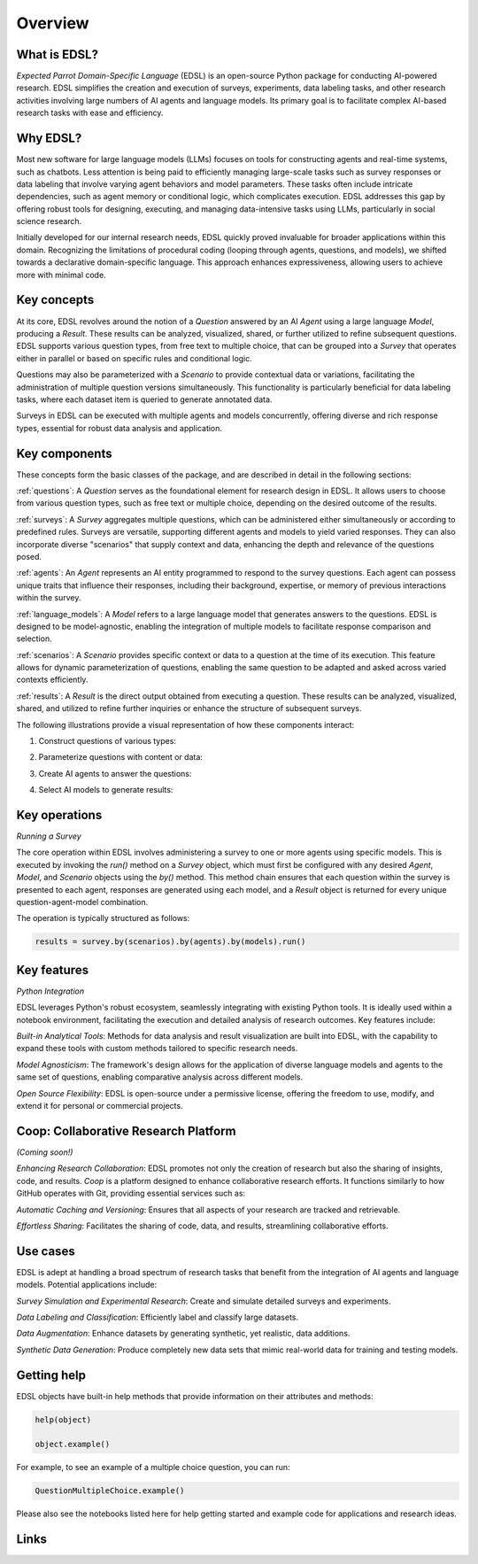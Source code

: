 Overview
========

What is EDSL? 
-------------

*Expected Parrot Domain-Specific Language* (EDSL) is an open-source Python package for conducting AI-powered research. 
EDSL simplifies the creation and execution of surveys, experiments, data labeling tasks, and other research activities involving large numbers of AI agents and language models. 
Its primary goal is to facilitate complex AI-based research tasks with ease and efficiency.

Why EDSL?
---------
Most new software for large language models (LLMs) focuses on tools for constructing agents and real-time systems, such as chatbots. 
Less attention is being paid to efficiently managing large-scale tasks such as survey responses or data labeling that involve varying agent behaviors and model parameters. 
These tasks often include intricate dependencies, such as agent memory or conditional logic, which complicates execution. 
EDSL addresses this gap by offering robust tools for designing, executing, and managing data-intensive tasks using LLMs, particularly in social science research.

Initially developed for our internal research needs, EDSL quickly proved invaluable for broader applications within this domain. 
Recognizing the limitations of procedural coding (looping through agents, questions, and models), we shifted towards a declarative domain-specific language. 
This approach enhances expressiveness, allowing users to achieve more with minimal code.

Key concepts
------------
At its core, EDSL revolves around the notion of a `Question` answered by an AI `Agent` using a large language `Model`, producing a `Result`. 
These results can be analyzed, visualized, shared, or further utilized to refine subsequent questions. 
EDSL supports various question types, from free text to multiple choice, that can be grouped into a `Survey` that operates either in parallel or based on specific rules and conditional logic. 

Questions may also be parameterized with a `Scenario` to provide contextual data or variations, facilitating the administration of multiple question versions simultaneously. 
This functionality is particularly beneficial for data labeling tasks, where each dataset item is queried to generate annotated data. 

Surveys in EDSL can be executed with multiple agents and models concurrently, offering diverse and rich response types, essential for robust data analysis and application.

Key components
--------------
These concepts form the basic classes of the package, and are described in detail in the following sections:

:ref:`questions`: A `Question` serves as the foundational element for research design in EDSL. 
It allows users to choose from various question types, such as free text or multiple choice, depending on the desired outcome of the results.

:ref:`surveys`: A `Survey` aggregates multiple questions, which can be administered either simultaneously or according to predefined rules. 
Surveys are versatile, supporting different agents and models to yield varied responses. 
They can also incorporate diverse "scenarios" that supply context and data, enhancing the depth and relevance of the questions posed.

:ref:`agents`: An `Agent` represents an AI entity programmed to respond to the survey questions. 
Each agent can possess unique traits that influence their responses, including their background, expertise, or memory of previous interactions within the survey.

:ref:`language_models`: A `Model` refers to a large language model that generates answers to the questions. 
EDSL is designed to be model-agnostic, enabling the integration of multiple models to facilitate response comparison and selection.

:ref:`scenarios`: A `Scenario` provides specific context or data to a question at the time of its execution. 
This feature allows for dynamic parameterization of questions, enabling the same question to be adapted and asked across varied contexts efficiently.

:ref:`results`: A `Result` is the direct output obtained from executing a question. 
These results can be analyzed, visualized, shared, and utilized to refine further inquiries or enhance the structure of subsequent surveys.

The following illustrations provide a visual representation of how these components interact:


1. Construct questions of various types:

.. image:: static/survey_graphic1.png
   :alt: Construct questions
   :align: center



2. Parameterize questions with content or data:

.. image:: static/survey_graphic2.png
   :alt: Optionally parameterize questions
   :align: center



3. Create AI agents to answer the questions:

.. image:: static/survey_graphic3.png
   :alt: Create AI agents to answer the questions
   :align: center



4. Select AI models to generate results:

.. image:: static/survey_graphic4.png
   :alt: Select AI models to simulate results
   :align: center



Key operations
--------------
*Running a Survey*

The core operation within EDSL involves administering a survey to one or more agents using specific models. 
This is executed by invoking the `run()` method on a `Survey` object, which must first be configured with any desired `Agent`, `Model`, and `Scenario` objects using the `by()` method. 
This method chain ensures that each question within the survey is presented to each agent, responses are generated using each model, and a `Result` object is returned for every unique question-agent-model combination. 

The operation is typically structured as follows:

.. code-block:: python

   results = survey.by(scenarios).by(agents).by(models).run()


Key features 
------------
*Python Integration*


EDSL leverages Python's robust ecosystem, seamlessly integrating with existing Python tools. 
It is ideally used within a notebook environment, facilitating the execution and detailed analysis of research outcomes. 
Key features include:

*Built-in Analytical Tools*: Methods for data analysis and result visualization are built into EDSL, with the capability to expand these tools with custom methods tailored to specific research needs.

*Model Agnosticism*: The framework's design allows for the application of diverse language models and agents to the same set of questions, enabling comparative analysis across different models.

*Open Source Flexibility*: EDSL is open-source under a permissive license, offering the freedom to use, modify, and extend it for personal or commercial projects.


Coop: Collaborative Research Platform
-------------------------------------
*(Coming soon!)*

*Enhancing Research Collaboration*: EDSL promotes not only the creation of research but also the sharing of insights, code, and results. 
`Coop` is a platform designed to enhance collaborative research efforts. 
It functions similarly to how GitHub operates with Git, providing essential services such as:

*Automatic Caching and Versioning*: Ensures that all aspects of your research are tracked and retrievable.

*Effortless Sharing*: Facilitates the sharing of code, data, and results, streamlining collaborative efforts.


Use cases
---------
EDSL is adept at handling a broad spectrum of research tasks that benefit from the integration of AI agents and language models. 
Potential applications include:

*Survey Simulation and Experimental Research*: Create and simulate detailed surveys and experiments.

*Data Labeling and Classification*: Efficiently label and classify large datasets.

*Data Augmentation*: Enhance datasets by generating synthetic, yet realistic, data additions.

*Synthetic Data Generation*: Produce completely new data sets that mimic real-world data for training and testing models.


Getting help 
------------
EDSL objects have built-in help methods that provide information on their attributes and methods:

.. code-block:: python

   help(object)
   
   object.example()

For example, to see an example of a multiple choice question, you can run:

.. code-block:: python

   QuestionMultipleChoice.example()


Please also see the notebooks listed here for help getting started and example code for applications and research ideas.


Links
-----
.. raw:: html

   Download the latest version of EDSL at PyPI: <a href="https://pypi.org/project/edsl" target="_blank">https://pypi.org/project/edsl/</a>     
   <br><br>
   Get the latest updates at GitHub: <a href="https://github.com/expectedparrot/edsl" target="_blank">https://github.com/expectedparrot/edsl</a>
   <br><br>
   Join our Discord to connect with other users! <a href="https://discord.com/invite/mxAYkjfy9m" target="_blank">https://discord.com/invite/mxAYkjfy9m</a>
   <br><br>
   Contact us for support: *info@expectedparrot.com*


